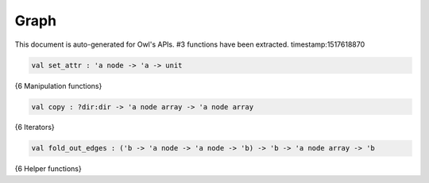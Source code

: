 Graph
===============================================================================

This document is auto-generated for Owl's APIs.
#3 functions have been extracted.
timestamp:1517618870

.. code-block:: ocaml

  val set_attr : 'a node -> 'a -> unit

{6 Manipulation functions}

.. code-block:: ocaml

  val copy : ?dir:dir -> 'a node array -> 'a node array

{6 Iterators}

.. code-block:: ocaml

  val fold_out_edges : ('b -> 'a node -> 'a node -> 'b) -> 'b -> 'a node array -> 'b

{6 Helper functions}

